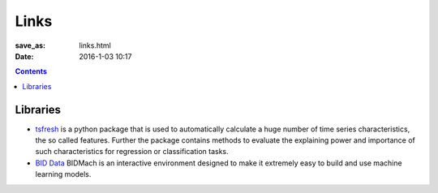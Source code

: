 =====
Links
=====

:save_as: links.html
:date: 2016-1-03 10:17

.. contents::
    :depth: 2

Libraries
=========

* `tsfresh <http://tsfresh.readthedocs.io/en/latest/>`_ is a python package that
  is used to automatically calculate a huge number of time series
  characteristics, the so called features. Further the package contains methods
  to evaluate the explaining power and importance of such characteristics for
  regression or classification tasks.

* `BID Data <http://bid2.berkeley.edu/bid-data-project/>`_ BIDMach is an
  interactive environment designed to make it extremely easy to build and use
  machine learning models.

